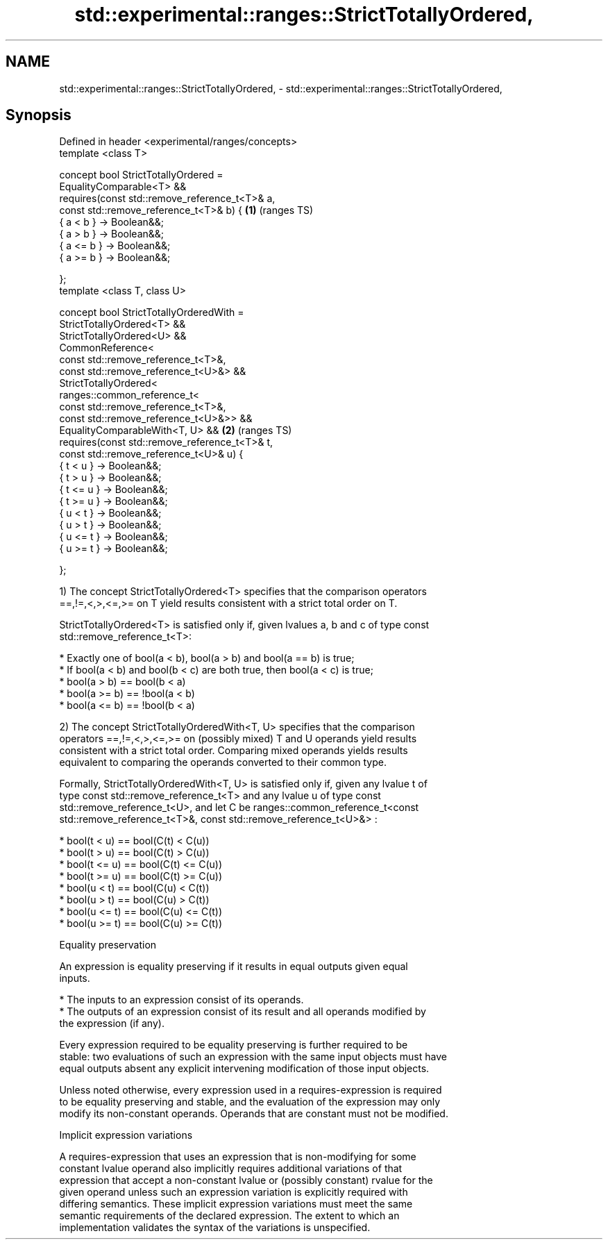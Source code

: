 .TH std::experimental::ranges::StrictTotallyOrdered, 3 "2019.03.28" "http://cppreference.com" "C++ Standard Libary"
.SH NAME
std::experimental::ranges::StrictTotallyOrdered, \- std::experimental::ranges::StrictTotallyOrdered,

.SH Synopsis

   Defined in header <experimental/ranges/concepts>
   template <class T>

   concept bool StrictTotallyOrdered =
     EqualityComparable<T> &&
     requires(const std::remove_reference_t<T>& a,
              const std::remove_reference_t<T>& b) { \fB(1)\fP (ranges TS)
       { a < b }  -> Boolean&&;
       { a > b }  -> Boolean&&;
       { a <= b } -> Boolean&&;
       { a >= b } -> Boolean&&;

     };
   template <class T, class U>

   concept bool StrictTotallyOrderedWith =
     StrictTotallyOrdered<T> &&
     StrictTotallyOrdered<U> &&
     CommonReference<
       const std::remove_reference_t<T>&,
       const std::remove_reference_t<U>&> &&
     StrictTotallyOrdered<
       ranges::common_reference_t<
         const std::remove_reference_t<T>&,
         const std::remove_reference_t<U>&>> &&
     EqualityComparableWith<T, U> &&                 \fB(2)\fP (ranges TS)
     requires(const std::remove_reference_t<T>& t,
              const std::remove_reference_t<U>& u) {
       { t < u }  -> Boolean&&;
       { t > u }  -> Boolean&&;
       { t <= u } -> Boolean&&;
       { t >= u } -> Boolean&&;
       { u < t }  -> Boolean&&;
       { u > t }  -> Boolean&&;
       { u <= t } -> Boolean&&;
       { u >= t } -> Boolean&&;

     };

   1) The concept StrictTotallyOrdered<T> specifies that the comparison operators
   ==,!=,<,>,<=,>= on T yield results consistent with a strict total order on T.

   StrictTotallyOrdered<T> is satisfied only if, given lvalues a, b and c of type const
   std::remove_reference_t<T>:

     * Exactly one of bool(a < b), bool(a > b) and bool(a == b) is true;
     * If bool(a < b) and bool(b < c) are both true, then bool(a < c) is true;
     * bool(a > b) == bool(b < a)
     * bool(a >= b) == !bool(a < b)
     * bool(a <= b) == !bool(b < a)

   2) The concept StrictTotallyOrderedWith<T, U> specifies that the comparison
   operators ==,!=,<,>,<=,>= on (possibly mixed) T and U operands yield results
   consistent with a strict total order. Comparing mixed operands yields results
   equivalent to comparing the operands converted to their common type.

   Formally, StrictTotallyOrderedWith<T, U> is satisfied only if, given any lvalue t of
   type const std::remove_reference_t<T> and any lvalue u of type const
   std::remove_reference_t<U>, and let C be ranges::common_reference_t<const
   std::remove_reference_t<T>&, const std::remove_reference_t<U>&> :

     * bool(t < u) == bool(C(t) < C(u))
     * bool(t > u) == bool(C(t) > C(u))
     * bool(t <= u) == bool(C(t) <= C(u))
     * bool(t >= u) == bool(C(t) >= C(u))
     * bool(u < t) == bool(C(u) < C(t))
     * bool(u > t) == bool(C(u) > C(t))
     * bool(u <= t) == bool(C(u) <= C(t))
     * bool(u >= t) == bool(C(u) >= C(t))

   Equality preservation

   An expression is equality preserving if it results in equal outputs given equal
   inputs.

     * The inputs to an expression consist of its operands.
     * The outputs of an expression consist of its result and all operands modified by
       the expression (if any).

   Every expression required to be equality preserving is further required to be
   stable: two evaluations of such an expression with the same input objects must have
   equal outputs absent any explicit intervening modification of those input objects.

   Unless noted otherwise, every expression used in a requires-expression is required
   to be equality preserving and stable, and the evaluation of the expression may only
   modify its non-constant operands. Operands that are constant must not be modified.

   Implicit expression variations

   A requires-expression that uses an expression that is non-modifying for some
   constant lvalue operand also implicitly requires additional variations of that
   expression that accept a non-constant lvalue or (possibly constant) rvalue for the
   given operand unless such an expression variation is explicitly required with
   differing semantics. These implicit expression variations must meet the same
   semantic requirements of the declared expression. The extent to which an
   implementation validates the syntax of the variations is unspecified.
